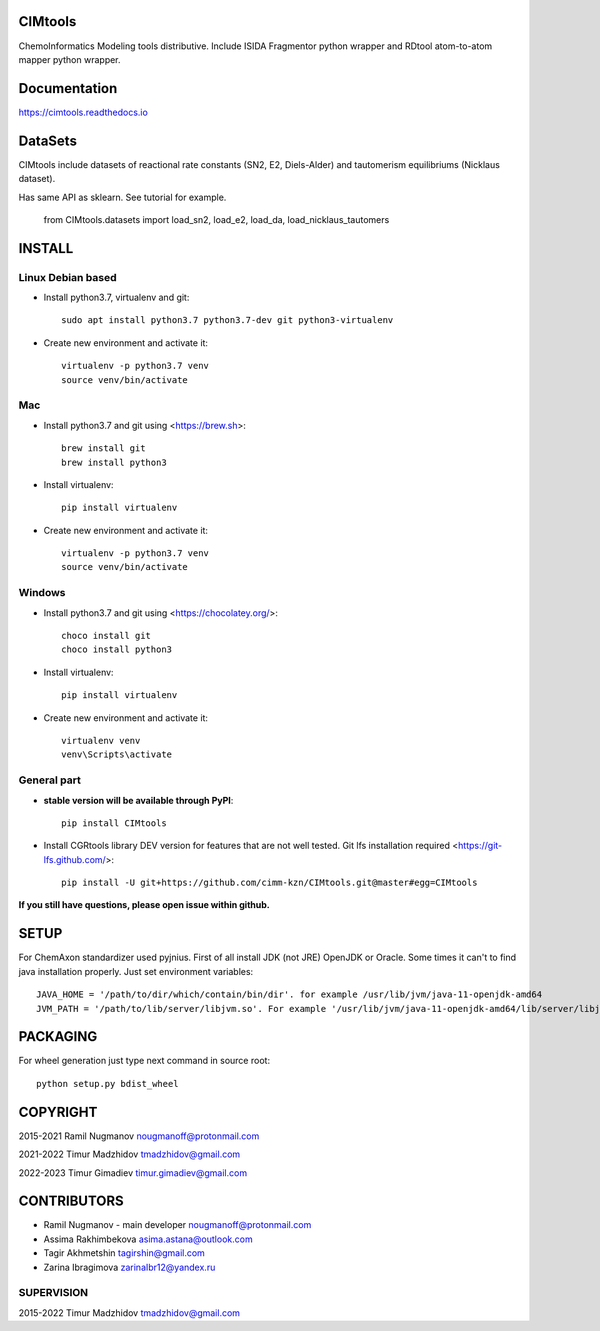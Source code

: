 CIMtools
=========
ChemoInformatics Modeling tools distributive.  
Include ISIDA Fragmentor python wrapper and RDtool atom-to-atom mapper python wrapper.

Documentation
=============

https://cimtools.readthedocs.io

DataSets
========
CIMtools include datasets of reactional rate constants (SN2, E2, Diels-Alder) and tautomerism equilibriums (Nicklaus dataset).

Has same API as sklearn. See tutorial for example.

    from CIMtools.datasets import load_sn2, load_e2, load_da, load_nicklaus_tautomers


INSTALL
=======

Linux Debian based
------------------

* Install python3.7, virtualenv and git::

    sudo apt install python3.7 python3.7-dev git python3-virtualenv
    
* Create new environment and activate it::

    virtualenv -p python3.7 venv
    source venv/bin/activate

Mac
---
* Install python3.7 and git using <https://brew.sh>::

    brew install git
    brew install python3

* Install virtualenv::

    pip install virtualenv

* Create new environment and activate it::

    virtualenv -p python3.7 venv
    source venv/bin/activate

Windows
-------

* Install python3.7 and git using <https://chocolatey.org/>::

    choco install git
    choco install python3
    
* Install virtualenv::

    pip install virtualenv

* Create new environment and activate it::

    virtualenv venv
    venv\Scripts\activate

General part
------------

* **stable version will be available through PyPI**::

    pip install CIMtools

* Install CGRtools library DEV version for features that are not well tested. Git lfs installation required <https://git-lfs.github.com/>::

    pip install -U git+https://github.com/cimm-kzn/CIMtools.git@master#egg=CIMtools

**If you still have questions, please open issue within github.**

SETUP
=====

For ChemAxon standardizer used pyjnius. First of all install JDK (not JRE) OpenJDK or Oracle.
Some times it can't to find java installation properly. Just set environment variables::

    JAVA_HOME = '/path/to/dir/which/contain/bin/dir'. for example /usr/lib/jvm/java-11-openjdk-amd64
    JVM_PATH = '/path/to/lib/server/libjvm.so'. For example '/usr/lib/jvm/java-11-openjdk-amd64/lib/server/libjvm.so' 

PACKAGING
=========

For wheel generation just type next command in source root::

    python setup.py bdist_wheel

COPYRIGHT
=========

2015-2021 Ramil Nugmanov nougmanoff@protonmail.com

2021-2022 Timur Madzhidov tmadzhidov@gmail.com

2022-2023 Timur Gimadiev timur.gimadiev@gmail.com

CONTRIBUTORS
============

* Ramil Nugmanov - main developer
  nougmanoff@protonmail.com
* Assima Rakhimbekova asima.astana@outlook.com
* Tagir Akhmetshin tagirshin@gmail.com
* Zarina Ibragimova zarinaIbr12@yandex.ru


SUPERVISION
------------
  
2015-2022 Timur Madzhidov
tmadzhidov@gmail.com
